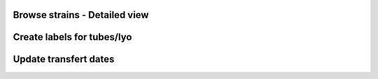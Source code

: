 

.. Internal use


Browse strains - Detailed view
-------------------------------------------------



Create labels for tubes/lyo
---------------------------------------------------




Update transfert dates
---------------------------------------------------